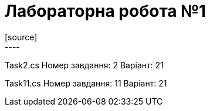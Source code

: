 = Лабораторна робота №1
[source]
----
Task2.cs
Номер завдання: 2
Варіант: 21


Task11.cs
Номер завдання: 11
Варіант: 21
----

